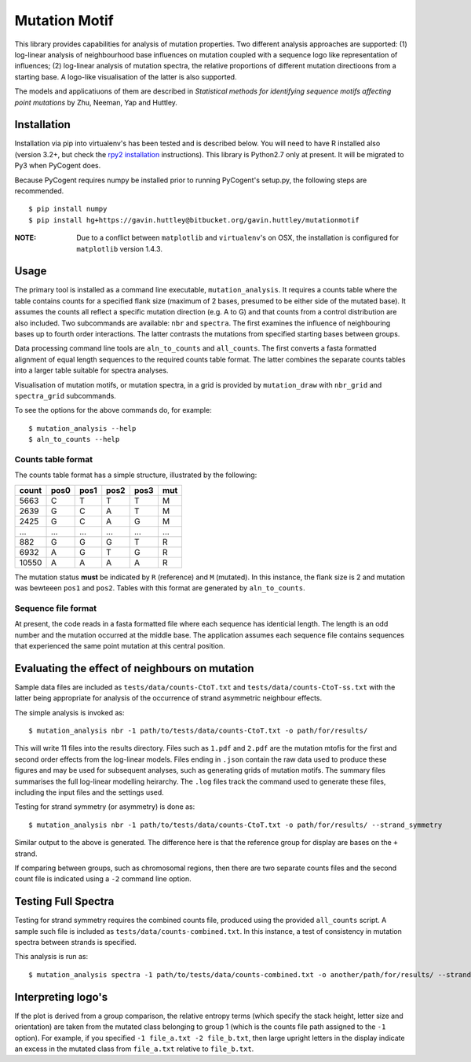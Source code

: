 ##############
Mutation Motif
##############

This library provides capabilities for analysis of mutation properties. Two different analysis approaches are supported: (1) log-linear analysis of neighbourhood base influences on mutation coupled with a sequence logo like representation of influences; (2) log-linear analysis of mutation spectra, the relative proportions of different mutation directioons from a starting base. A logo-like visualisation of the latter is also supported.

The models and applicatiuons of them are described in *Statistical methods for identifying sequence motifs affecting point mutations* by Zhu, Neeman, Yap and Huttley.

************
Installation
************

Installation via pip into virtualenv's has been tested and is described below. You will need to have R installed also (version 3.2+, but check the `rpy2 installation`_ instructions). This library is Python2.7 only at present. It will be migrated to Py3 when PyCogent does.

Because PyCogent requires numpy be installed prior to running PyCogent's setup.py, the following steps are recommended.

::

    $ pip install numpy
    $ pip install hg+https://gavin.huttley@bitbucket.org/gavin.huttley/mutationmotif
    
:NOTE: Due to a conflict between ``matplotlib`` and ``virtualenv``'s on OSX, the installation is configured for ``matplotlib`` version 1.4.3.

.. _`rpy2 installation`: http://rpy2.readthedocs.io/en/version_2.8.x/overview.html#installation

*****
Usage
*****

The primary tool is installed as a command line executable, ``mutation_analysis``. It requires a counts table where the table contains counts for a specified flank size (maximum of 2 bases, presumed to be either side of the mutated base). It assumes the counts all reflect a specific mutation direction (e.g. A to G) and that counts from a control distribution are also included. Two subcommands are available: ``nbr`` and ``spectra``. The first examines the influence of neighbouring bases up to fourth order interactions. The latter contrasts the mutations from specified starting bases between groups.

Data processing command line tools are ``aln_to_counts`` and ``all_counts``. The first converts a fasta formatted alignment of equal length sequences to the required counts table format. The latter combines the separate counts tables into a larger table suitable for spectra analyses.

Visualisation of mutation motifs, or mutation spectra, in a grid is provided by ``mutation_draw`` with ``nbr_grid`` and ``spectra_grid`` subcommands.

To see the options for the above commands do, for example::

    $ mutation_analysis --help
    $ aln_to_counts --help

Counts table format
===================

The counts table format has a simple structure, illustrated by the following:

.. csv-table::
    :header: count,pos0,pos1,pos2,pos3,mut
    
    5663, C, T, T, T, M
    2639, G, C, A, T, M
    2425, G, C, A, G, M
    ...,...,...,...,...,...
    882, G, G, G, T, R
    6932, A, G, T, G, R
    10550, A, A, A, A, R
    
The mutation status **must** be indicated by ``R`` (reference) and ``M`` (mutated). In this instance, the flank size is 2 and mutation was bewteeen ``pos1`` and ``pos2``. Tables with this format are generated by ``aln_to_counts``.

Sequence file format
====================

At present, the code reads in a fasta formatted file where each sequence has identicial length. The length is an odd number and the mutation occurred at the middle base. The application assumes each sequence file contains sequences that experienced the same point mutation at this central position.

***********************************************
Evaluating the effect of neighbours on mutation
***********************************************

Sample data files are included as ``tests/data/counts-CtoT.txt`` and ``tests/data/counts-CtoT-ss.txt`` with the latter being appropriate for analysis of the occurrence of strand asymmetric neighbour effects.

The simple analysis is invoked as::
    
    $ mutation_analysis nbr -1 path/to/tests/data/counts-CtoT.txt -o path/for/results/

This will write 11 files into the results directory. Files such as ``1.pdf`` and ``2.pdf`` are the mutation mtofis for the first and second order effects from the log-linear models. Files ending in ``.json`` contain the raw data used to produce these figures and may be used for subsequent analyses, such as generating grids of mutation motifs. The summary files summarises the full log-linear modelling heirarchy. The ``.log`` files track the command used to generate these files, including the input files and the settings used.

Testing for strand symmetry (or asymmetry) is done as::
    
    $ mutation_analysis nbr -1 path/to/tests/data/counts-CtoT.txt -o path/for/results/ --strand_symmetry

Similar output to the above is generated. The difference here is that the reference group for display are bases on the ``+`` strand.

If comparing between groups, such as chromosomal regions, then there are two separate counts files and the second count file is indicated using a ``-2`` command line option.

********************
Testing Full Spectra
********************

Testing for strand symmetry requires the combined counts file, produced using the provided ``all_counts`` script. A sample such file is included as ``tests/data/counts-combined.txt``. In this instance, a test of consistency in mutation spectra between strands is specified.

This analysis is run as::

    $ mutation_analysis spectra -1 path/to/tests/data/counts-combined.txt -o another/path/for/results/ --strand_symmetry

*******************
Interpreting logo's
*******************

If the plot is derived from a group comparison, the relative entropy terms (which specify the stack height, letter size and orientation) are taken from the mutated class belonging to group 1 (which is the counts file path assigned to the ``-1`` option). For example, if you specified ``-1 file_a.txt -2 file_b.txt``, then large upright letters in the display indicate an excess in the mutated class from ``file_a.txt`` relative to ``file_b.txt``.

